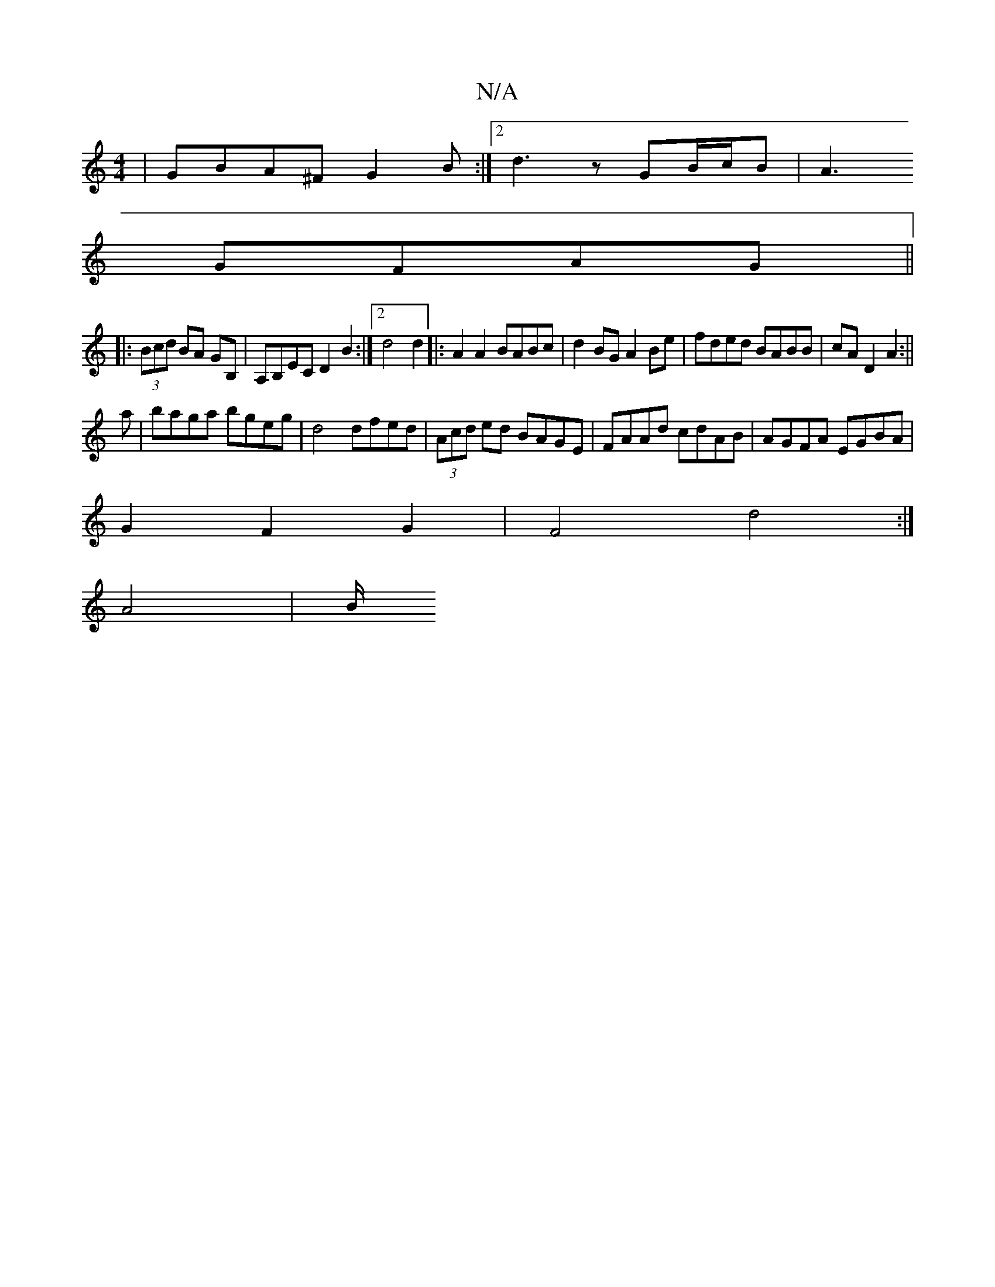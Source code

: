 X:1
T:N/A
M:4/4
R:N/A
K:Cmajor
|GBA^F G2B:|2d3 z GB/c/B| A3
GFAG ||
|: (3Bcd BA GB,|A,B,EC D2B2:|2 d4 d2|:A2 A2 BABc|d2 BG A2 Be|fded BABB| cAD2 A2:||
a|baga bgeg|d4 dfed | (3Acd ed BAGE|FAAd cdAB|AGFA EGBA|
G2F2G2| F4-d4:|
A4 | B/